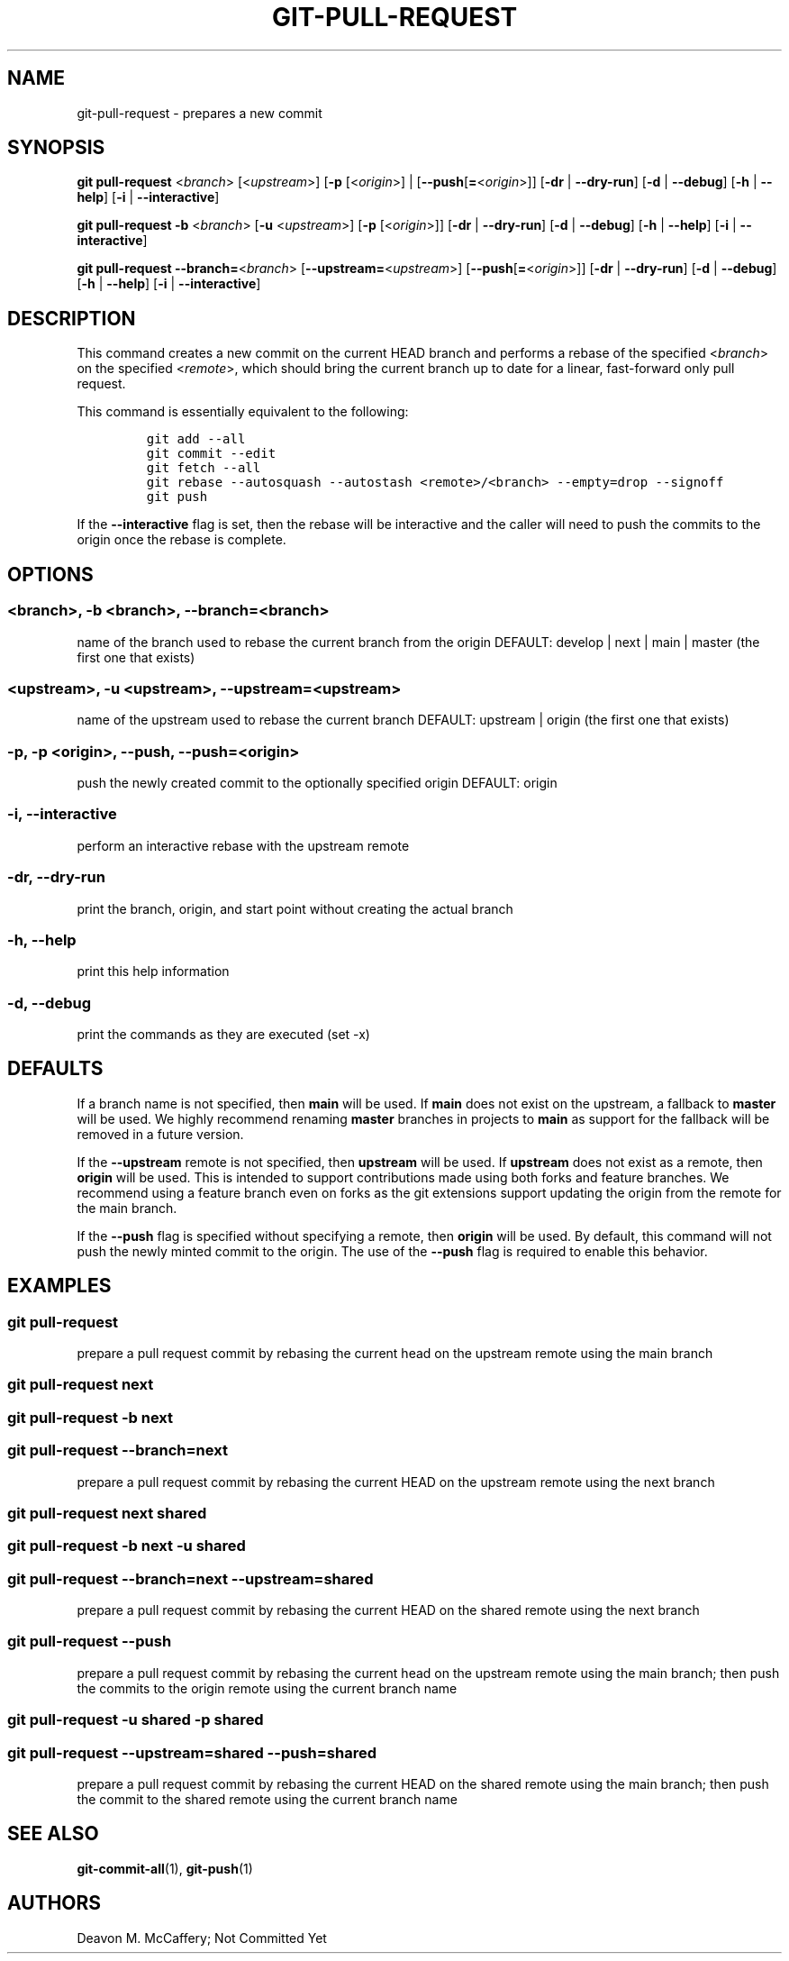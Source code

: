 .TH "GIT-PULL-REQUEST" "1" "November 18, 2021" "Numonic v1.0.0" "Numonic Manual"
.nh \" Turn off hyphenation by default.
.SH NAME
.PP
git-pull-request - prepares a new commit
.SH SYNOPSIS
.PP
\f[B]git\f[R] \f[B]pull-request\f[R] <\f[I]branch\f[R]> [<\f[I]upstream\f[R]>] [\f[B]-p\f[R] [<\f[I]origin\f[R]>] |
[\f[B]--push\f[R][\f[B]=\f[R]<\f[I]origin\f[R]>]] [\f[B]-dr\f[R] | \f[B]--dry-run\f[R]] [\f[B]-d\f[R] |
\f[B]--debug\f[R]] [\f[B]-h\f[R] | \f[B]--help\f[R]] [\f[B]-i\f[R] | \f[B]--interactive\f[R]]
.PP
\f[B]git\f[R] \f[B]pull-request\f[R] \f[B]-b\f[R] <\f[I]branch\f[R]> [\f[B]-u\f[R] <\f[I]upstream\f[R]>] [\f[B]-p\f[R]
[<\f[I]origin\f[R]>]] [\f[B]-dr\f[R] | \f[B]--dry-run\f[R]] [\f[B]-d\f[R] | \f[B]--debug\f[R]] [\f[B]-h\f[R] |
\f[B]--help\f[R]] [\f[B]-i\f[R] | \f[B]--interactive\f[R]]
.PP
\f[B]git\f[R] \f[B]pull-request\f[R] \f[B]--branch=\f[R]<\f[I]branch\f[R]> [\f[B]--upstream=\f[R]<\f[I]upstream\f[R]>]
[\f[B]--push\f[R][\f[B]=\f[R]<\f[I]origin\f[R]>]] [\f[B]-dr\f[R] | \f[B]--dry-run\f[R]] [\f[B]-d\f[R] |
\f[B]--debug\f[R]] [\f[B]-h\f[R] | \f[B]--help\f[R]] [\f[B]-i\f[R] | \f[B]--interactive\f[R]]
.SH DESCRIPTION
.PP
This command creates a new commit on the current HEAD branch and performs a rebase of the specified <\f[I]branch\f[R]>
on the specified <\f[I]remote\f[R]>, which should bring the current branch up to date for a linear, fast-forward only
pull request.
.PP
This command is essentially equivalent to the following:
.IP
.nf
\f[C]
git add --all
git commit --edit
git fetch --all
git rebase --autosquash --autostash <remote>/<branch> --empty=drop --signoff
git push
\f[R]
.fi
.PP
If the \f[B]--interactive\f[R] flag is set, then the rebase will be interactive and the caller will need to push the
commits to the origin once the rebase is complete.
.SH OPTIONS
.SS <branch>, -b <branch>, --branch=<branch>
.PP
name of the branch used to rebase the current branch from the origin DEFAULT: develop | next | main | master (the first
one that exists)
.SS <upstream>, -u <upstream>, --upstream=<upstream>
.PP
name of the upstream used to rebase the current branch DEFAULT: upstream | origin (the first one that exists)
.SS -p, -p <origin>, --push, --push=<origin>
.PP
push the newly created commit to the optionally specified origin DEFAULT: origin
.SS -i, --interactive
.PP
perform an interactive rebase with the upstream remote
.SS -dr, --dry-run
.PP
print the branch, origin, and start point without creating the actual branch
.SS -h, --help
.PP
print this help information
.SS -d, --debug
.PP
print the commands as they are executed (set -x)
.SH DEFAULTS
.PP
If a branch name is not specified, then \f[B]main\f[R] will be used.
If \f[B]main\f[R] does not exist on the upstream, a fallback to \f[B]master\f[R] will be used.
We highly recommend renaming \f[B]master\f[R] branches in projects to \f[B]main\f[R] as support for the fallback will be
removed in a future version.
.PP
If the \f[B]--upstream\f[R] remote is not specified, then \f[B]upstream\f[R] will be used.
If \f[B]upstream\f[R] does not exist as a remote, then \f[B]origin\f[R] will be used.
This is intended to support contributions made using both forks and feature branches.
We recommend using a feature branch even on forks as the git extensions support updating the origin from the remote for
the main branch.
.PP
If the \f[B]--push\f[R] flag is specified without specifying a remote, then \f[B]origin\f[R] will be used.
By default, this command will not push the newly minted commit to the origin.
The use of the \f[B]--push\f[R] flag is required to enable this behavior.
.SH EXAMPLES
.SS git pull-request
.PP
prepare a pull request commit by rebasing the current head on the upstream remote using the main branch
.SS git pull-request next
.SS git pull-request -b next
.SS git pull-request --branch=next
.PP
prepare a pull request commit by rebasing the current HEAD on the upstream remote using the next branch
.SS git pull-request next shared
.SS git pull-request -b next -u shared
.SS git pull-request --branch=next --upstream=shared
.PP
prepare a pull request commit by rebasing the current HEAD on the shared remote using the next branch
.SS git pull-request --push
.PP
prepare a pull request commit by rebasing the current head on the upstream remote using the main branch; then push the
commits to the origin remote using the current branch name
.SS git pull-request -u shared -p shared
.SS git pull-request --upstream=shared --push=shared
.PP
prepare a pull request commit by rebasing the current HEAD on the shared remote using the main branch; then push the
commit to the shared remote using the current branch name
.SH SEE ALSO
.PP
\f[B]git-commit-all\f[R](1), \f[B]git-push\f[R](1)
.SH AUTHORS
Deavon M. McCaffery; Not Committed Yet
